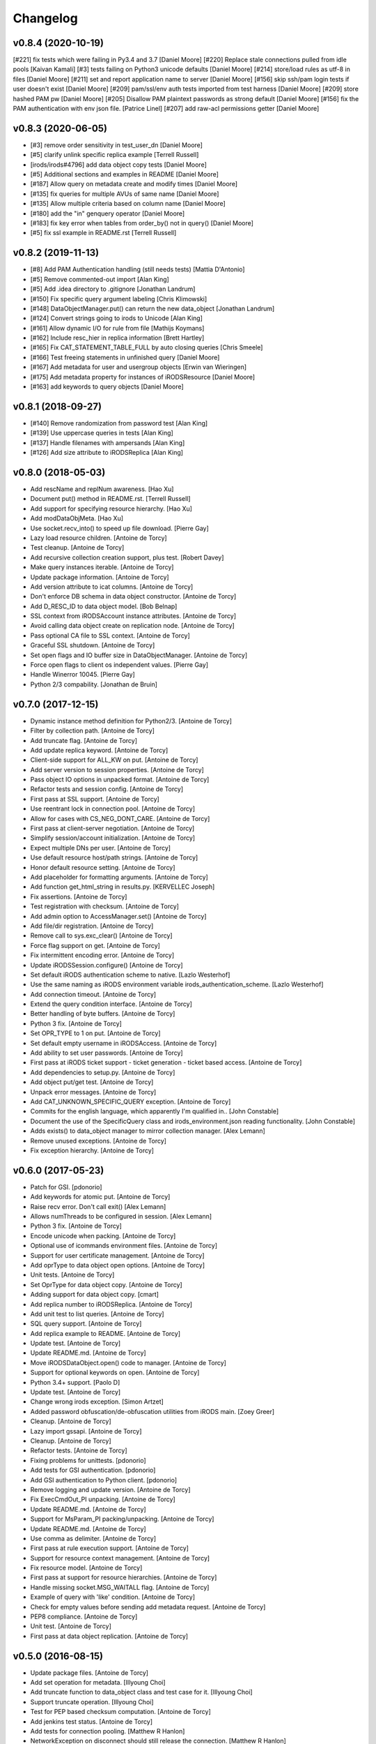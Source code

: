 Changelog
=========

v0.8.4 (2020-10-19)
-------------------
[#221] fix tests which were failing in Py3.4 and 3.7 [Daniel Moore]
[#220] Replace stale connections pulled from idle pools [Kaivan Kamali]
[#3] tests failing on Python3 unicode defaults [Daniel Moore]
[#214] store/load rules as utf-8 in files [Daniel Moore]
[#211] set and report application name to server [Daniel Moore]
[#156] skip ssh/pam login tests if user doesn't exist [Daniel Moore]
[#209] pam/ssl/env auth tests imported from test harness [Daniel Moore]
[#209] store hashed PAM pw [Daniel Moore]
[#205] Disallow PAM plaintext passwords as strong default [Daniel Moore]
[#156] fix the PAM authentication with env json file. [Patrice Linel]
[#207] add raw-acl permissions getter [Daniel Moore]

v0.8.3 (2020-06-05)
-------------------
- [#3] remove order sensitivity in test_user_dn [Daniel Moore]
- [#5] clarify unlink specific replica example [Terrell Russell]
- [irods/irods#4796] add data object copy tests [Daniel Moore]
- [#5] Additional sections and examples in README [Daniel Moore]
- [#187] Allow query on metadata create and modify times [Daniel Moore]
- [#135] fix queries for multiple AVUs of same name [Daniel Moore]
- [#135] Allow multiple criteria based on column name [Daniel Moore]
- [#180] add the "in" genquery operator [Daniel Moore]
- [#183] fix key error when tables from order_by() not in query() [Daniel Moore]
- [#5] fix ssl example in README.rst [Terrell Russell]

v0.8.2 (2019-11-13)
-------------------
- [#8] Add PAM Authentication handling (still needs tests) [Mattia D'Antonio]
- [#5] Remove commented-out import [Alan King]
- [#5] Add .idea directory to .gitignore [Jonathan Landrum]
- [#150] Fix specific query argument labeling [Chris Klimowski]
- [#148] DataObjectManager.put() can return the new data_object [Jonathan Landrum]
- [#124] Convert strings going to irods to Unicode [Alan King]
- [#161] Allow dynamic I/O for rule from file [Mathijs Koymans]
- [#162] Include resc_hier in replica information [Brett Hartley]
- [#165] Fix CAT_STATEMENT_TABLE_FULL by auto closing queries [Chris Smeele]
- [#166] Test freeing statements in unfinished query [Daniel Moore]
- [#167] Add metadata for user and usergroup objects [Erwin van Wieringen]
- [#175] Add metadata property for instances of iRODSResource [Daniel Moore]
- [#163] add keywords to query objects [Daniel Moore]

v0.8.1 (2018-09-27)
-------------------
- [#140] Remove randomization from password test [Alan King]
- [#139] Use uppercase queries in tests [Alan King]
- [#137] Handle filenames with ampersands [Alan King]
- [#126] Add size attribute to iRODSReplica [Alan King]

v0.8.0 (2018-05-03)
-------------------
- Add rescName and replNum awareness. [Hao Xu]
- Document put() method in README.rst. [Terrell Russell]
- Add support for specifying resource hierarchy. [Hao Xu]
- Add modDataObjMeta. [Hao Xu]
- Use socket.recv_into() to speed up file download. [Pierre Gay]
- Lazy load resource children. [Antoine de Torcy]
- Test cleanup. [Antoine de Torcy]
- Add recursive collection creation support, plus test. [Robert Davey]
- Make query instances iterable. [Antoine de Torcy]
- Update package information. [Antoine de Torcy]
- Add version attribute to icat columns. [Antoine de Torcy]
- Don't enforce DB schema in data object constructor. [Antoine de Torcy]
- Add D_RESC_ID to data object model. [Bob Belnap]
- SSL context from iRODSAccount instance attributes. [Antoine de Torcy]
- Avoid calling data object create on replication node. [Antoine de Torcy]
- Pass optional CA file to SSL context. [Antoine de Torcy]
- Graceful SSL shutdown. [Antoine de Torcy]
- Set open flags and IO buffer size in DataObjectManager. [Antoine de Torcy]
- Force open flags to client os independent values. [Pierre Gay]
- Handle Winerror 10045. [Pierre Gay]
- Python 2/3 compability. [Jonathan de Bruin]


v0.7.0 (2017-12-15)
-------------------
- Dynamic instance method definition for Python2/3. [Antoine de Torcy]
- Filter by collection path. [Antoine de Torcy]
- Add truncate flag. [Antoine de Torcy]
- Add update replica keyword. [Antoine de Torcy]
- Client-side support for ALL_KW on put. [Antoine de Torcy]
- Add server version to session properties. [Antoine de Torcy]
- Pass object IO options in unpacked format. [Antoine de Torcy]
- Refactor tests and session config. [Antoine de Torcy]
- First pass at SSL support. [Antoine de Torcy]
- Use reentrant lock in connection pool. [Antoine de Torcy]
- Allow for cases with CS_NEG_DONT_CARE. [Antoine de Torcy]
- First pass at client-server negotiation. [Antoine de Torcy]
- Simplify session/account initialization. [Antoine de Torcy]
- Expect multiple DNs per user. [Antoine de Torcy]
- Use default resource host/path strings. [Antoine de Torcy]
- Honor default resource setting. [Antoine de Torcy]
- Add placeholder for formatting arguments. [Antoine de Torcy]
- Add function get_html_string in results.py. [KERVELLEC Joseph]
- Fix assertions. [Antoine de Torcy]
- Test registration with checksum. [Antoine de Torcy]
- Add admin option to AccessManager.set() [Antoine de Torcy]
- Add file/dir registration. [Antoine de Torcy]
- Remove call to sys.exc_clear() [Antoine de Torcy]
- Force flag support on get. [Antoine de Torcy]
- Fix intermittent encoding error. [Antoine de Torcy]
- Update iRODSSession.configure() [Antoine de Torcy]
- Set default iRODS authentication scheme to native. [Lazlo Westerhof]
- Use the same naming as iRODS environment variable
  irods_authentication_scheme. [Lazlo Westerhof]
- Add connection timeout. [Antoine de Torcy]
- Extend the query condition interface. [Antoine de Torcy]
- Better handling of byte buffers. [Antoine de Torcy]
- Python 3 fix. [Antoine de Torcy]
- Set OPR_TYPE to 1 on put. [Antoine de Torcy]
- Set default empty username in iRODSAccess. [Antoine de Torcy]
- Add ability to set user passwords. [Antoine de Torcy]
- First pass at iRODS ticket support - ticket generation - ticket based
  access. [Antoine de Torcy]
- Add dependencies to setup.py. [Antoine de Torcy]
- Add object put/get test. [Antoine de Torcy]
- Unpack error messages. [Antoine de Torcy]
- Add CAT_UNKNOWN_SPECIFIC_QUERY exception. [Antoine de Torcy]
- Commits for the english language, which apparently I'm qualified in..
  [John Constable]
- Document the use of the SpecificQuery class and irods_environment.json
  reading functionality. [John Constable]
- Adds exists() to data_object manager to mirror collection manager.
  [Alex Lemann]
- Remove unused exceptions. [Antoine de Torcy]
- Fix exception hierarchy. [Antoine de Torcy]


v0.6.0 (2017-05-23)
-------------------
- Patch for GSI. [pdonorio]
- Add keywords for atomic put. [Antoine de Torcy]
- Raise recv error. Don't call exit() [Alex Lemann]
- Allows numThreads to be configured in session. [Alex Lemann]
- Python 3 fix. [Antoine de Torcy]
- Encode unicode when packing. [Antoine de Torcy]
- Optional use of icommands environment files. [Antoine de Torcy]
- Support for user certificate management. [Antoine de Torcy]
- Add oprType to data object open options. [Antoine de Torcy]
- Unit tests. [Antoine de Torcy]
- Set OprType for data object copy. [Antoine de Torcy]
- Adding support for data object copy. [cmart]
- Add replica number to iRODSReplica. [Antoine de Torcy]
- Add unit test to list queries. [Antoine de Torcy]
- SQL query support. [Antoine de Torcy]
- Add replica example to README. [Antoine de Torcy]
- Update test. [Antoine de Torcy]
- Update README.md. [Antoine de Torcy]
- Move iRODSDataObject.open() code to manager. [Antoine de Torcy]
- Support for optional keywords on open. [Antoine de Torcy]
- Python 3.4+ support. [Paolo D]
- Update test. [Antoine de Torcy]
- Change wrong irods exception. [Simon Artzet]
- Added password obfuscation/de-obfuscation utilities from iRODS main.
  [Zoey Greer]
- Cleanup. [Antoine de Torcy]
- Lazy import gssapi. [Antoine de Torcy]
- Cleanup. [Antoine de Torcy]
- Refactor tests. [Antoine de Torcy]
- Fixing problems for unittests. [pdonorio]
- Add tests for GSI authentication. [pdonorio]
- Add GSI authentication to Python client. [pdonorio]
- Remove logging and update version. [Antoine de Torcy]
- Fix ExecCmdOut_PI unpacking. [Antoine de Torcy]
- Update README.md. [Antoine de Torcy]
- Support for MsParam_PI packing/unpacking. [Antoine de Torcy]
- Update README.md. [Antoine de Torcy]
- Use comma as delimiter. [Antoine de Torcy]
- First pass at rule execution support. [Antoine de Torcy]
- Support for resource context management. [Antoine de Torcy]
- Fix resource model. [Antoine de Torcy]
- First pass at support for resource hierarchies. [Antoine de Torcy]
- Handle missing socket.MSG_WAITALL flag. [Antoine de Torcy]
- Example of query with 'like' condition. [Antoine de Torcy]
- Check for empty values before sending add metadata request. [Antoine
  de Torcy]
- PEP8 compliance. [Antoine de Torcy]
- Unit test. [Antoine de Torcy]
- First pass at data object replication. [Antoine de Torcy]


v0.5.0 (2016-08-15)
-------------------
- Update package files. [Antoine de Torcy]
- Add set operation for metadata. [Illyoung Choi]
- Add truncate function to data_object class and test case for it.
  [Illyoung Choi]
- Support truncate operation. [Illyoung Choi]
- Test for PEP based checksum computation. [Antoine de Torcy]
- Add jenkins test status. [Antoine de Torcy]
- Add tests for connection pooling. [Matthew R Hanlon]
- NetworkException on disconnect should still release the connection.
  [Matthew R Hanlon]
- Remove idle connections from pool on release. [Matthew R Hanlon]
- Catch formatting exceptions. [Antoine de Torcy]
- Do not rely on socket.MSG_WAITALL flag since it doesn't guarantee a
  message will be in exact requested len when interrupt occurs.
  [Illyoung Choi]
- Consecutive open/read tests. [Antoine de Torcy]
- Use generator to get subcollections and objects in collection manager.
  [Antoine de Torcy]
- Typo. [Antoine de Torcy]
- Fix aggregation example in README. [Wataru Takase]
- Add aggregation feature for query. [Wataru Takase]
- Update setup and README. [Antoine de Torcy]
- Collection ACL + test. [Antoine de Torcy]
- Cleanup. [Antoine de Torcy]
- First pass at ACL management. [Antoine de Torcy]
- Fix naming. [Antoine de Torcy]
- Update test group size. [Antoine de Torcy]
- First pass at user group management. [Antoine de Torcy]
- Dropping unofficial support for Python 2.6. [Antoine de Torcy]
- Remove leftover resource group reference. [Antoine de Torcy]
- Add force flag to DataObjectManager.unlink() + test. [Antoine de
  Torcy]
- Typo. [Terrell Russell]
- Update README. [Antoine de Torcy]
- Make resource management backward compatible. [Antoine de Torcy]
- Strip gen queries going to older servers. [Antoine de Torcy]
- Update README. [Antoine de Torcy]
- Support for moving objects and collections. [Antoine de Torcy]
- Better support for unicode strings. [adetorcy]
- Updated README.md. [Antoine de Torcy]
- Test cleanup. [Antoine de Torcy]
- Added responses to collOprStat calls from the server in the collection
  manager. [Antoine de Torcy]
- Added generator method to Query. [Antoine de Torcy]
- Updated DataObject model and tests. [Antoine de Torcy]
- Patch by @lewisct. [Antoine de Torcy]
- More resource mangement + tests. [Antoine de Torcy]
- Added optional parameters to DataObjectManager.create() [Antoine de
  Torcy]
- Added resource management support. [Antoine de Torcy]
- Updated resource model (with context, parent, children, etc...)
  [Antoine de Torcy]
- First stab at user modification and resource management support.
  [Antoine de Torcy]
- New lines. [Antoine de Torcy]
- Support for user creation and deletion + tests. [Antoine de Torcy]
- Fixed Query._clone() [Antoine de Torcy]
- Sort results in metadata test to avoid mixup in assertion. [Antoine de
  Torcy]
- Removed resource groups and resc_info for 4.1. [Antoine de Torcy]
- Typo. [Antoine de Torcy]
- Update version. [J. Matt Peterson]
- Test results update. [Antoine de Torcy]
- Test results update. [Antoine de Torcy]
- Use test credentials from config module. [Antoine de Torcy]
- Comments. [Antoine de Torcy]
- Updated API and packing instructions for FileCloseRequest() [Antoine
  de Torcy]
- Update to new API for collection creation. [Matthew Turk]
- Update setup.py. [Low Kian Seong]
- Change for initial pypi release.        modified:   .gitignore  new
  file:   AUTHORS     new file:   CHANGES     new file:   LICENSE
  new file:   MANIFEST.in         modified:   setup.py. [J. Matt
  Peterson]
- Upped to version 0.3. [Chris LaRose]
- Destroying connections that encounter broken pipes. This makes
  connections more resiliant to connection resets by the iRODS host.
  [Chris LaRose]
- Upped version number. [Chris La Rose]
- Added iRODSReplica class. [Chris La Rose]
- Getting data_objects of a collection where there exists replicas no
  longer returns duplicate data_objects. [Chris La Rose]
- DataObjectManager.get now no longer fails when trying to get a data
  object that is replicated. DataObject now stores a list of four-tuples
  representing its replicas. [Chris La Rose]
- Added repr method for column. [Chris La Rose]
- Corrected typo in exception. [Chris La Rose]
- Thread safe connection pool. [Falmarri]
- Replaced instances of logging.{debug, info, warn, error} with
  logging.getLogger(__name__).{debug, info, warn, error} for better
  logging support. [Christopher La Rose]
- Fixed closing files. [Chris La Rose]
- Reimplemented buffered reading and writing with new io module. [Chris
  La Rose]
- Fix bug where port keyword didn't work if it was a string. [J. Matt
  Peterson]
- Fixed null comparison. [Christopher La Rose]
- Readlines is a generator. [Falmarri]
- Implmented iRODSDataObjectFile.[readline(), readlines()] [Chris
  LaRose]
- Changed project name in setup. [Chris LaRose]
- Rename from pycommands to python-irodsclient. [JMatt Peterson]
- Consolidate tests. [Michael Gatto]
- Update TODOs. [Chris LaRose]
- Updated install link in readme. Updated TODOs. [Chris LaRose]
- Major test restructuring. [Michael Gatto]
- Minor change. [Michael Gatto]
- Run all tests at once, if desired. [Michael Gatto]
- Added license. [Chris La Rose]
- Added convenience methods for removing data objects and collections.
  Renamed CollectionManager.[delete=>remove] [Chris La Rose]
- Removed useless file. [Chris La Rose]
- Updated version to 0.1. [Steve Gregory]
- Update README.md with proxy instructions. [Chris LaRose]
- Remove double import. [Michael Gatto]
- Update results. [Michael Gatto]
- Add heading for test results. [Michael Gatto]
- Rename to match naming convention of rest of tests in this package.
  [Michael Gatto]
- Moved tests to own package within the irods package. [Michael Gatto]
- Placed client_user and client_zone properties onto the iRODSAccount
  class. [Chris La Rose]
- Ignore commonly-produced cruft files. [Michael Gatto]
- Added walk() implementation to collection. [Steve Gregory]
- StatupPack construction works for proxying a user. [Chris La Rose]
- Added ability to initialize session with proxy_user and proxy_zone
  options. [Chris La Rose]
- Absolute imports in all the modules! [Chris La Rose]
- Resource manager files all now use absolute imports. [Christopher La
  Rose]
- Moved resource managers into self contained module. [Chris LaRose]
- Fixed prettytable requirement in setup.py. [Chris LaRose]
- Formatting readme. [Chris La Rose]
- Added note about python 2.7 requirement. [Chris La Rose]
- Added missing import statement. [Chris La Rose]
- Queries now support order_by. [Chris La Rose]
- Removed logging. [Chris La Rose]
- Implemented ordering on queries. [Chris La Rose]
- Added print statement for results in readme. [Chris La Rose]
- Implemented query._clone() [Chris La Rose]
- Added query offsets. [Chris La Rose]
- Added ability to remove collections. [Chris La Rose]
- Added ability to create new collections. [Chris La Rose]
- Added pretttable output to readme. [Chris La Rose]
- Result objects will now print a prettytable. [Chris La Rose]
- Fixed setup script. [Chris La Rose]
- Added prettytable as a dependency. [Chris La Rose]
- Implemented Query.first() and Query.one() [Chris La Rose]
- Adding and removing metadata can now be performed with positional
  arguments instead of iRODSMeta objects. [Chris La Rose]
- Manager method renaming. [Chris La Rose]
- Cleaning up managers. [Chris La Rose]
- Fixed references in managers to session. [Chris La Rose]
- Added appropriate imports. [Chris La Rose]
- Made a bunch of manager classes.  Nothing likely works. [Chris La
  Rose]
- Removed logging statements. [Chris La Rose]
- Added note about gen queries in readme. [Chris La Rose]
- Fixed file create, metadata add. [Chris La Rose]
- Added note about file iteration in readme. [Chris La Rose]
- Files are now iterable. [Chris La Rose]
- Fixed file seek. [Chris La Rose]
- Spelling mistakes. [Chris La Rose]
- Added collection message. [Chris La Rose]
- Added browse test. [Chris La Rose]
- Began to rename messages. [Chris La Rose]
- Basic connection pool now reusing connections. [Chris La Rose]
- Added option to data_object_file to close file descriptor after full
  read. [Chris La Rose]
- Release connections even after a failure to close a file. [Chris La
  Rose]
- Fixed type error when trying to read a file with no specified size.
  [Chris La Rose]
- Added checksum and timestamp attributes to data objects. [Chris La
  Rose]
- Failed collection request for a data object rasies
  DataObjectDoesNotExist. [Chris La Rose]
- Forced file operations to be performed on the same connection. [Chris
  La Rose]
- Added account, connection, and pool classes. [Chris La Rose]
- Added iRODSMeta.__dict__ [Chris La Rose]
- Unbroke collection metadata. [Chris La Rose]
- Unbroke dataobject.read() [Chris La Rose]
- Renamed read_all to read_gen. [Chris La Rose]
- Corrected subcollection query. [Chris La Rose]
- Corrected dataobject.read_all() [Chris La Rose]
- Changed visibility of iRODSDataObject.read_all() to public. [Chris La
  Rose]
- Added DoesNotExist exceptions. [Chris La Rose]
- Corrected data object path. [Chris La Rose]
- Collection and data object both now have normalized name and path
  attributes. [Chris La Rose]
- Added installation instructions. [Chris La Rose]
- Fixed ability to initialize session without account parameters. [Chris
  La Rose]
- Added message module to setup.py. [Chris La Rose]
- Added session.configure. [Chris La Rose]
- Replaced py_modules with packages in setup. [Chris La Rose]
- More setup. [Chris La Rose]
- More setup. [Chris La Rose]
- Correct invalid module in setup.py. [Chris La Rose]
- Added setup.py. [Chris La Rose]
- Update readme. [Chris La Rose]
- Updated readme. [Chris La Rose]
- Updated readme, fixed error when deleting meta with null units. [Chris
  La Rose]
- Fixed metadata for collections. [Chris La Rose]
- Update readme. [Chris La Rose]
- Closing file descriptors after creating new data objects. [Chris La
  Rose]
- Updated todos. [Chris La Rose]
- Corrected syntax mistakes in iRODSMetaCollection. [Chris La Rose]
- Null result sets return empty lists instead of raising exceptions.
  [Chris La Rose]
- Fixed runtime errors. [Chris La Rose]
- Added todo. [Chris La Rose]
- Added todos. [Chris La Rose]
- Added meta.iRODSMetaCollection. [Chris La Rose]
- Modified session metadata api to accept model classes. [Chris La Rose]
- Update README.md. [Chris LaRose]
- Added iRODSSession.{add_meta, remove_meta, copy_meta} [Chris La Rose]
- IRODSSession.get_meta now returns a list of type iRODSMeta. [Chris La
  Rose]
- Added ability to query metadata. [Chris La Rose]
- Updated todos. [Chris La Rose]
- Supporting ability to delete data objects. [Chris La Rose]
- Update README.md. [Chris LaRose]
- Formatted task list. [Chris La Rose]
- Added todo list to readme. [Chris La Rose]
- Updated readme with file creation. [Chris La Rose]
- Added iRODSSession.create_data_object. [Chris La Rose]
- Added default port to irods session. [Chris La Rose]
- Added ability to use with statement for irods file objects. [Chris La
  Rose]
- Added wait all flag on receiving sockets. [Chris La Rose]
- Changed read all size. [Chris La Rose]
- Added ability to read entire file. [Chris La Rose]
- Added ability to close files. [Chris La Rose]
- File seek support. [Chris La Rose]
- Now supporting writing to existing files. [Chris La Rose]
- Added cases for open flags. [Chris La Rose]
- Added default file read size. [Chris La Rose]
- Successfully reading file contents. [Chris La Rose]
- Sending data read message. [Chris La Rose]
- Removed unnecessary constants. [Chris La Rose]
- Changed api_numbers to dict. [Chris La Rose]
- Added magic numbers for api calls. [Chris La Rose]
- Added data object file class. [Chris La Rose]
- Received messages raise the appropriate error response. [Chris La
  Rose]
- Added all exceptions as classes. [Chris La Rose]
- Successfully opening file for reading. [Chris La Rose]
- Short readme addition for data objects. [Chris La Rose]
- Removed old messages file. [Chris La Rose]
- Result set str formatting. [Chris La Rose]
- Correctly forming result sets. [Chris La Rose]
- Correct representation of empty map messages. [Chris La Rose]
- Tests passing again. [Chris La Rose]
- Corrected construction of gen query inp messages. [Chris La Rose]
- Fixed login. [Chris La Rose]
- Added data obj inp. [Chris La Rose]
- Cleanup. [Chris La Rose]
- Changed unpacking convention to allow for arrays of submessages.
  [Chris La Rose]
- Added sql result test. [Chris La Rose]
- Finished gen query inp test. [Chris La Rose]
- Added test for gen query inp. [Chris La Rose]
- Added message init method for convenience. [Chris La Rose]
- Added test for key value pair. [Chris La Rose]
- Added test for inxivalpair. [Chris La Rose]
- Binary property now properly performs base64 encoding and decoding.
  [Chris La Rose]
- Added test for startuppack. [Chris La Rose]
- Added unit test file. [Chris La Rose]
- Renamed test. [Chris La Rose]
- Fixed array and submessage unpacking. [Chris La Rose]
- Added unpacking. [Chris La Rose]
- Fixed submessage property. [Chris La Rose]
- Fixed array property. [Chris La Rose]
- AuthResponseInp_PI proof of concept. [Chris La Rose]
- Added some messages. [Chris La Rose]
- Removed irrelevant _format property of Message classes. [Chris La
  Rose]
- Beginning to reimplement messages. [Chris La Rose]
- Moved old messages into tempory file. [Chris La Rose]
- Property.format is no longer static. [Chris La Rose]
- Redefined property packing for more flexibility. [Chris La Rose]
- Added message.pack method. [Chris La Rose]
- Added ordered properties. [Chris La Rose]
- Added DataObjInp message. [Chris La Rose]
- Removed session.collection_exists. [Chris La Rose]
- Added some exceptions. [Chris La Rose]
- Added syntax highlighting to readme. [Chris LaRose]
- Formatting headers of result set string representation. [Chris La
  Rose]
- Added missing fields to DataObject model. [Chris La Rose]
- Added collection.subcollections and collection.data_objects. [Chris La
  Rose]
- Added session.get_data_object. [Chris La Rose]
- Corrected formatting of datetime columns in queries. [Chris La Rose]
- Convert irods timestamsp to datetime.datetime objs. [Chris La Rose]
- Update README.md. [Chris LaRose]
- Reimplemented result sets, added session.get_collection. [Chris La
  Rose]
- Formatted result sets as a list of dictionaries. [Chris La Rose]
- Fixed 'not equal' operator for criteria. [Chris La Rose]
- Changed nameds of startup pack and auth response messages to match
  irods api. [Chris La Rose]
- Added ResultSet class with a __str__ method that prints a result set
  as a table SQL style. [Chris La Rose]
- Added Zone and Resource models. [Chris La Rose]
- Added iRODSException class. [Chris La Rose]
- Added query.first() placeholder. [Chris La Rose]
- Create README.md. [Chris LaRose]
- GenQueryInp constructor now accepts messages instead of strings.
  [Chris La Rose]
- Added GenQueryOut unapcking. [Chris La Rose]
- Changed column name on data object. [Chris La Rose]
- Added dataobject model. [Chris La Rose]
- Added GenQueOut message. [Chris La Rose]
- Added test for collection existance. [Chris La Rose]
- Added auth check for session.execute_query() [Chris La Rose]
- Special cases for keyval pair and inxival pair messages when length is
  0. [Chris La Rose]
- Added query.all(), session.execute_query() [Chris La Rose]
- Added general query message. [Chris La Rose]
- Added query._kw_message() [Chris La Rose]
- Added query._conds_message() [Chris La Rose]
- Added InxValPair. [Chris La Rose]
- Added query._select_message() [Chris La Rose]
- Added InxIvalPair message. [Chris La Rose]
- Completed keyword implementation. [Chris La Rose]
- Added QueryKey which is a superclass of Column and Keyword. [Chris La
  Rose]
- Added Query.filter. [Chris La Rose]
- Query object now maintains a dict of columns. [Chris La Rose]
- Added Query class. [Chris La Rose]
- Model metaclass now stores only a list of columns, not their
  associated attribute names. [Chris La Rose]
- Added model base class. [Chris La Rose]
- Added Criterion class. [Chris La Rose]
- Added columns.py. [Chris La Rose]
- Added magic numbers. [Chris La Rose]
- Added models. [Chris La Rose]
- Added comments for packing instructions for gen query. [Chris La Rose]
- IRODSMessage must be of type MainMessage now. [Chris La Rose]
- Added file.py. [Chris La Rose]
- Removed hardcoded username and password. [Chris La Rose]
- Added session destructor. [Chris La Rose]
- Added logging. [Chris La Rose]
- Added MAX_PASSWORD_LENGTH constant. [Chris La Rose]
- Added message.StartupMessage. [Chris La Rose]
- Added message and session classes. [Chris La Rose]
- Successfully disconnnecting. [Chris La Rose]
- Initial commit. [Chris La Rose]


